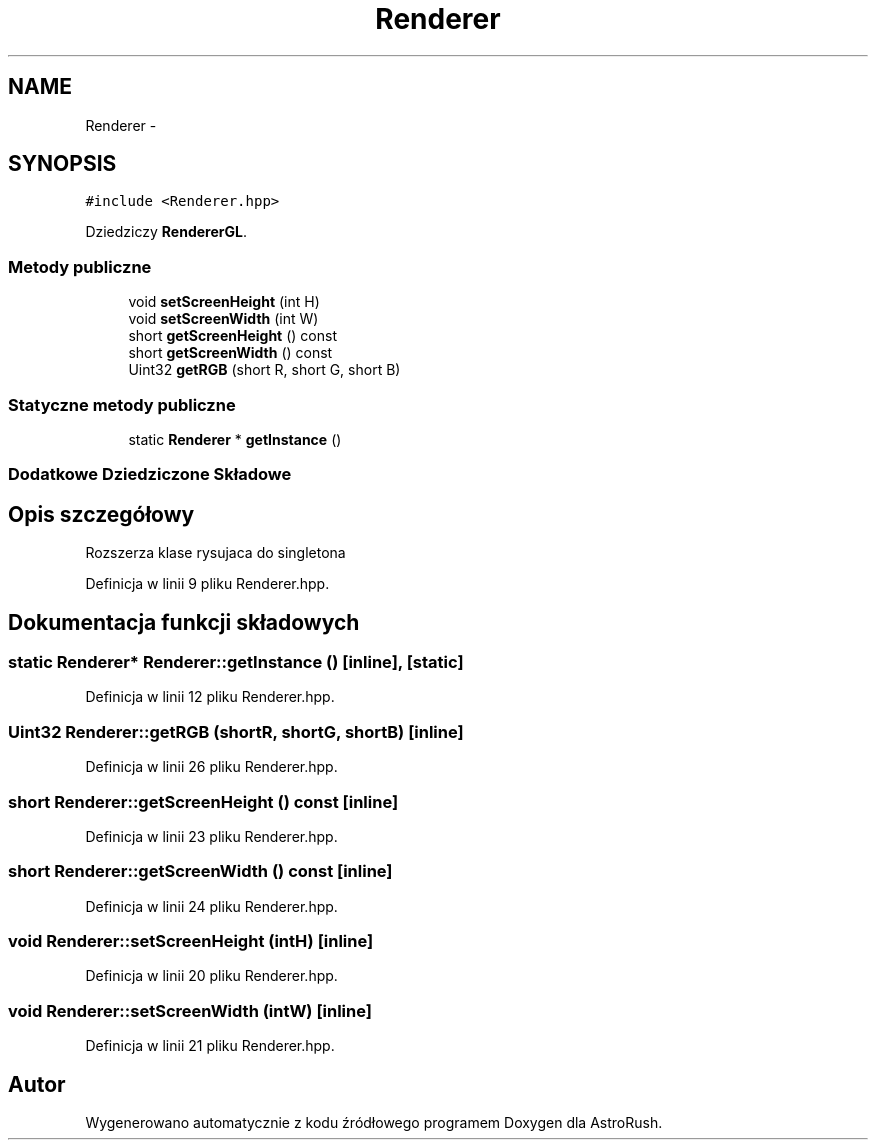 .TH "Renderer" 3 "Pn, 11 mar 2013" "Version 0.0.3" "AstroRush" \" -*- nroff -*-
.ad l
.nh
.SH NAME
Renderer \- 
.SH SYNOPSIS
.br
.PP
.PP
\fC#include <Renderer\&.hpp>\fP
.PP
Dziedziczy \fBRendererGL\fP\&.
.SS "Metody publiczne"

.in +1c
.ti -1c
.RI "void \fBsetScreenHeight\fP (int H)"
.br
.ti -1c
.RI "void \fBsetScreenWidth\fP (int W)"
.br
.ti -1c
.RI "short \fBgetScreenHeight\fP () const "
.br
.ti -1c
.RI "short \fBgetScreenWidth\fP () const "
.br
.ti -1c
.RI "Uint32 \fBgetRGB\fP (short R, short G, short B)"
.br
.in -1c
.SS "Statyczne metody publiczne"

.in +1c
.ti -1c
.RI "static \fBRenderer\fP * \fBgetInstance\fP ()"
.br
.in -1c
.SS "Dodatkowe Dziedziczone Składowe"
.SH "Opis szczegółowy"
.PP 
Rozszerza klase rysujaca do singletona 
.PP
Definicja w linii 9 pliku Renderer\&.hpp\&.
.SH "Dokumentacja funkcji składowych"
.PP 
.SS "static \fBRenderer\fP* Renderer::getInstance ()\fC [inline]\fP, \fC [static]\fP"

.PP
Definicja w linii 12 pliku Renderer\&.hpp\&.
.SS "Uint32 Renderer::getRGB (shortR, shortG, shortB)\fC [inline]\fP"

.PP
Definicja w linii 26 pliku Renderer\&.hpp\&.
.SS "short Renderer::getScreenHeight () const\fC [inline]\fP"

.PP
Definicja w linii 23 pliku Renderer\&.hpp\&.
.SS "short Renderer::getScreenWidth () const\fC [inline]\fP"

.PP
Definicja w linii 24 pliku Renderer\&.hpp\&.
.SS "void Renderer::setScreenHeight (intH)\fC [inline]\fP"

.PP
Definicja w linii 20 pliku Renderer\&.hpp\&.
.SS "void Renderer::setScreenWidth (intW)\fC [inline]\fP"

.PP
Definicja w linii 21 pliku Renderer\&.hpp\&.

.SH "Autor"
.PP 
Wygenerowano automatycznie z kodu źródłowego programem Doxygen dla AstroRush\&.
